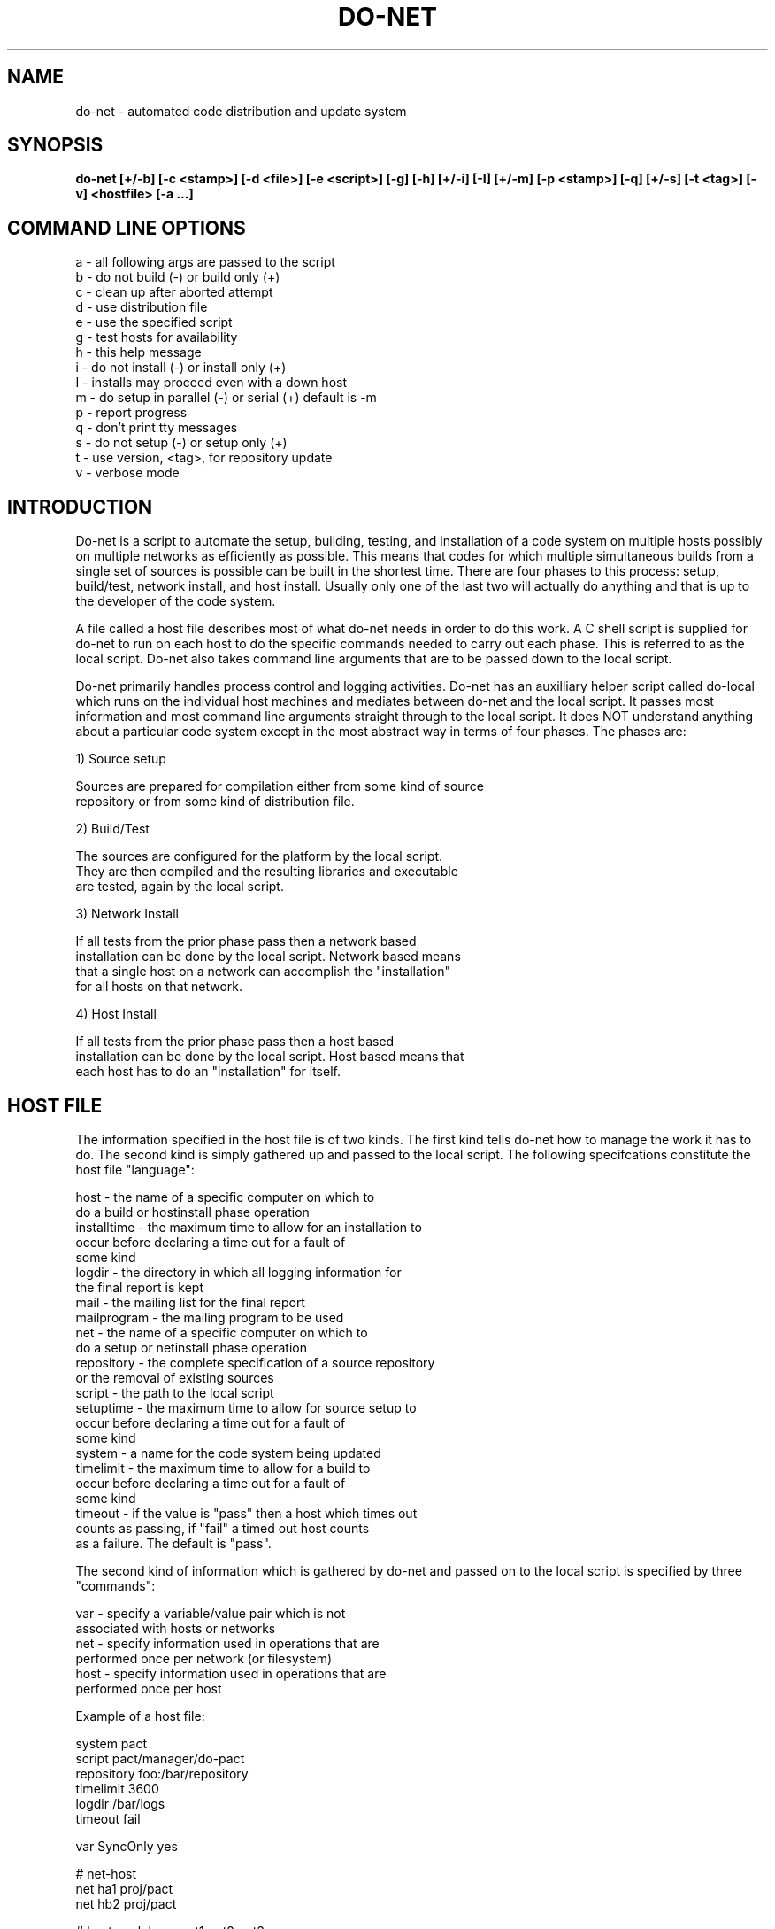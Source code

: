 .\"
.\" Source Version: 3.0
.\" Software Release #: LLNL-CODE-422942
.\"
.\" include cpyright.h
.\"

.TH DO-NET 1 "22 August 2006"
.SH NAME
do-net \- automated code distribution and update system
.SH SYNOPSIS
.B do-net [+/-b] [-c <stamp>] [-d <file>] [-e <script>] [-g]
.B        [-h] [+/-i] [-I] [+/-m] [-p <stamp>] [-q] [+/-s] [-t <tag>]
.B        [-v] <hostfile> [-a ...]


.SH COMMAND LINE OPTIONS

   a   - all following args are passed to the script
   b   - do not build (-) or build only (+)
   c   - clean up after aborted attempt
   d   - use distribution file
   e   - use the specified script
   g   - test hosts for availability
   h   - this help message
   i   - do not install (-) or install only (+)
   I   - installs may proceed even with a down host
   m   - do setup in parallel (-) or serial (+) default is -m
   p   - report progress
   q   - don't print tty messages
   s   - do not setup (-) or setup only (+)
   t   - use version, <tag>, for repository update
   v   - verbose mode

.SH INTRODUCTION

Do-net is a script to automate the setup, building, testing, and installation
of a code system on multiple hosts possibly on multiple networks as efficiently
as possible.  This means that codes for which multiple simultaneous builds from
a single set of sources is possible can be built in the shortest time. There
are four phases to this process: setup, build/test, network install, and host
install.  Usually only one of the last two will actually do anything and that
is up to the developer of the code system.

A file called a host file describes most of what do-net needs in order to
do this work.  A C shell script is supplied for do-net to run on each host
to do the specific commands needed to carry out each phase.  This is referred
to as the local script.  Do-net also takes command line arguments that are
to be passed down to the local script.

Do-net primarily handles process control and logging activities.  Do-net has
an auxilliary helper script called do-local which runs on the individual
host machines and mediates between do-net and the local script.  It passes
most information and most command line arguments straight through to the
local script.  It does NOT understand anything about a particular code system
except in the most abstract way in terms of four phases.  The phases are:

1) Source setup

   Sources are prepared for compilation either from some kind of source
   repository or from some kind of distribution file.

2) Build/Test

   The sources are configured for the platform by the local script.
   They are then compiled and the resulting libraries and executable
   are tested, again by the local script.

3) Network Install

   If all tests from the prior phase pass then a network based
   installation can be done by the local script.  Network based means
   that a single host on a network can accomplish the "installation"
   for all hosts on that network.
   
4) Host Install

   If all tests from the prior phase pass then a host based
   installation can be done by the local script.  Host based means that
   each host has to do an "installation" for itself.

   
.SH HOST FILE

The information specified in the host file is of two kinds.  The first kind
tells do-net how to manage the work it has to do.  The second kind is simply
gathered up and passed to the local script.  The following specifcations
constitute the host file "language":

   host          - the name of a specific computer on which to
                   do a build or hostinstall phase operation
   installtime   - the maximum time to allow for an installation to
                   occur before declaring a time out for a fault of
                   some kind
   logdir        - the directory in which all logging information for
                   the final report is kept
   mail          - the mailing list for the final report
   mailprogram   - the mailing program to be used
   net           - the name of a specific computer on which to
                   do a setup or netinstall phase operation
   repository    - the complete specification of a source repository
                   or the removal of existing sources
   script        - the path to the local script
   setuptime     - the maximum time to allow for source setup to
                   occur before declaring a time out for a fault of
                   some kind
   system        - a name for the code system being updated
   timelimit     - the maximum time to allow for a build to
                   occur before declaring a time out for a fault of
                   some kind
   timeout       - if the value is "pass" then a host which times out
                   counts as passing, if "fail" a timed out host counts
                   as a failure.  The default is "pass".

The second kind of information which is gathered by do-net and passed on
to the local script is specified by three "commands":

   var           - specify a variable/value pair which is not
                   associated with hosts or networks
   net           - specify information used in operations that are
                   performed once per network (or filesystem)
   host          - specify information used in operations that are
                   performed once per host

Example of a host file:

   system      pact
   script      pact/manager/do-pact
   repository  foo:/bar/repository
   timelimit   3600
   logdir      /bar/logs
   timeout     fail

   var SyncOnly yes

   #   net-host
   net ha1      proj/pact
   net hb2      proj/pact

   #    host     work base   opt1  opt2  opt3
   host ha1      proj/pact    g     t     3
   host ha2      proj/pact    go    t     8
   host ha3      proj/pact    g     r     2
   host hb1      proj/pact    g     t     2
   host hb2      proj/pact    g     t     4

   mail henry

Do-net does understand the first two fields of a host or net command.
These are the name of the computer on which do-local and the local script
will be run and the working directory on that computer where the do-local
and the local script will be doing their work.  Any and all remaining
fields are simply gathered together and sent down the local script via
do-local as arguments.  These arguments are preceded by '-host_fields'
so that the local script can test for these separately from any
arguments to do-net that occur following '-a' and which are also
passed down to the local script.


.SH LOCAL SCRIPT

   The local script is not strictly an executable shell script.  Since
it is sourced by the do-local script, it merely contains a set of commands
to be executed.  This means that its commands are executed in the
environment created by the do-local script.  In particular certain environemnt
variables and aliases are guaranteed to be in the environment in which
the local script runs.  It is also to be emphasized that since the local
script is sourced in, it must not contain an 'exit' statement.  Finally,
the local script sets and returns an environment variable called Err
to communicate its success or failure to do-local and do-net.

The gross structure of the local script is as follows:

  set argv  = `cat $ArgFile`
  set Phase = $1
  shift

  switch ($Phase)
     case -setup:
          breaksw
     case -arch:
          breaksw
     case -build:
           while ($#argv > 0)
              switch ($1)
                 case -host_fields:
                      shift
                      set WrkDir = $1
                      shift
                      set DOFlags = $1
                      shift
                      break
                      breaksw
                 case -v:
                      set Flag = 1
                      breaksw
              endsw
              shift
          end
          breaksw
     case -netinstall:
          breaksw
     case -hostinstall:
          breaksw
  endsw

The environment variable ArgFile provided by do-local tells the local
script where to find information that would be the arguments to the
local script if it were executed rather than sourced.  Notice in the
case -build how the arguments are procesed.  Those from the host file
will be preceeded by -host_fields and will be the last arguments
in the argument list.  Consequently there must be the explicit break.
Those from the command line will appear just as they appeared on the
command line.


.SH ENVIRONMENT FOR LOCAL SCRIPT PROVIDED BY DO-NET

The local script will see the following things in the environment
in which it runs.  These provide information that the local script
is likely to need in its task.

Environment Variables:

  ArgFile   - names a file in which "command arguments" are to be
              found.
  Dist      - the name of a distribution file if that is to be the
              source setup medium.
  LogHost   - the name of the file where logging information is
              kept.
  Repo      - the full specification of the location of the source
              repository if that is the medium for source setup.
  Stamp     - a time stap of the form: MM_DD_hh_mm. This is used
              to distinguish do-net invocations.  Note the resolution
              is minutes not seconds.
  Verbose   - Run in a verbose mode with considerable diagnostic
              information in the log file.
  WrkDir    - The base directory in which the sources will be setup
              and from which all subseqent operations will be launched.


  MV        - a reliable version of the 'mv' command.  Set to 'mv -f'.
  RM        - a reliable version of the 'rm' command.  Set to 'rm -f'.
  RMDir     - a reliable way to remove a directory.  Set to 'rm -rf'.
  SSH       - a clean invocation of ssh.  Set to 'ssh -q -x'.

Aliases:

  vlog      - verbose logging command.  Form: vlog <file> <command>
              If the Verbose flag is TRUE the command will be echo'd
              to the log file.  In any case the output of the command
              will be echo'd to the log file.  This is to replace
              the following scenario:
                     if ($Verbose == TRUE) then
                        echo "<command>" >>& $Log
                     endif
                     <command> >>& $Log
              with
                     vlog $Log <command>
  flog      - similar to vlog except that the echo of the command to
              the log file is unconditional.  So
                     echo "<command>" >>& $Log
                     <command> >>& $Log
              becomes
                     flog $Log <command>
  Separator  - echo a line of hyphens to the specified file
                     Separator $Log
  Note       - echo text to the specfied file
                     Note $Log <comment>
               This is mainly for notational consistency with flog and
               vlog.

Return:

The local script must communicate with the do-local script.  Since it
must not exit, it cannot do so via a return status.  Consequently, it
does so through an environment variable.  It is called Err.  Each phase
can interpret Err differently.

  A) setup
       0            - successful source setup
       1            - source setup failed

  B) build
       0            - successful build
       1            - build failed

  C) hostinstall
       OK           - host installation was requested and completed
                      successfully
       FAILED       - host installation was requested but failed
       NO_INSTALL   - the host file or the command line arguments
                      specified that no host installation be done
       DONT_INSTALL - the local script does not do host installation

  D) netinstall
       OK           - net installation was requested and completed
                      successfully
       FAILED       - net installation was requested but failed
       NO_INSTALL   - the host file or the command line arguments
                      specified that no net installation be done
       DONT_INSTALL - the local script does not do net installation

In the case of the install phases if DONT_INSTALL is returned no
logging is attempted of this non-action.


.SH LOGGING

Do-net logs information about the conduct of its operation including
that of the four phases.  Some of the information is generated in
do-net, some in do-local, and some in the local script.  Most timing
information is generated in do-net and in do-local.  The local
script can log additional information if that is desired, but even
if it does not do-net will produce a report which is very useful for
ascertaining what happened and how long it took.


.SH APPENDIX A.  OTHER DO-NET FUNCTIONS

Because do-net's operation spans networks and hosts monitoring some
of its functions is tedious.  The following operations are to
help the do-net user in actual distributed executions:

  A) Progress Reporting

     You can monitor the progress of a do-net run from another shell
     by executing:

          do-net -p <stamp> <host>

     where <host> is the same host file used by the do-net you are
     monitoring and <stamp> is the time stamp or tag which the original
     do-net reported.

     For example, suppose you are running a do-net with host file foo
     to update the bar code system:

          > do-net foo
          Beginning update of bar (10_22_09_59)
                        .
                        .
                        .

     In another shell you can issue the command:

          > do-net -p 10_22_09_59 foo

     This will print a report similar to the one which you will receive
     upon completion of the original do-net run.

  B) Cleaning Up a Cancelled Do-net

     Sometimes you have to stop a do-net while it is in progress.
     You will want to clean up the interim files which do-net has
     created as a part of its operation.  You can do this by executing:

          do-net -c <stamp> <host>

     where <host> is the same host file used by the do-net you have 
     cancelled and <stamp> is the time stamp or tag which the original
     do-net reported.

     For example, suppose you are running a do-net with host file foo
     to update the bar code system:

          > do-net foo
          Beginning update of bar (10_22_09_59)
                        .
                        .
                        .

          ^C     (kill/interrupt the do-net)

     You can issue the command:

          > do-net -c 10_22_09_59 foo

     This will cleanup files and locks from the original do-net
     run.


  C) Checking on the Status of the Hosts

     Sometimes you may want to check to determine whether the hosts
     you will be having do-net access are available for login
     (i.e. up).  You can do this by executing:

          do-net -g <host>

     where <host> is the same host file used by the do-net you are
     going to be using.

     For example, suppose you want to run a do-net with host file
     foo to update the bar code system:

          > do-net -g foo

     This will print out the status of each host mentioned in both
     the net and host commands in the host file foo.


.SH APPENDIX B.  YOUR ENVIRONMENT

Do-net uses ssh.  Consequently it is imperative that a user
of do-net have his/her ssh setup correctly to operate between all
hosts and networks specified in the host file.  This should be
checked before ever running do-net.  Using an optimal authentication
strategy with ssh will produce the best results for do-net.

Do-net depends on PACT.  Consquently PACT must be installed on all
hosts with which do-net will communicate in the course of its operation
as specified in the host file.  Furthermore, the PACT executables
must be found via your PATH environment variable.  NOTE: many users
setup their shell environments to distinguish between interactive
shells and non-interactive shells.  Do-net requires PACT executables
to be visible on your PATH from non-interactive shell sessions.

.SH SEE ALSO

.B hserve(1), cleanup-jobs(1), ls-jobs(1), sign(1)

.SH BUGS
.TP 
.B None known.

